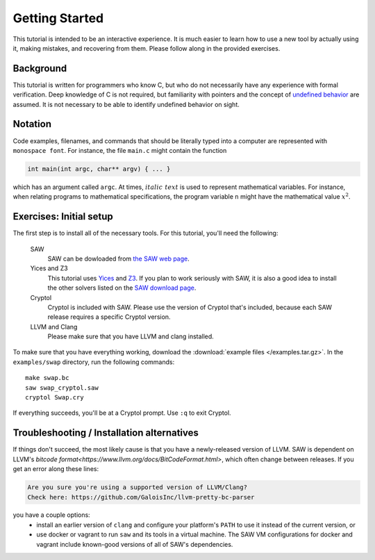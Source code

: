 Getting Started
===============

This tutorial is intended to be an interactive experience. It is much
easier to learn how to use a new tool by actually using it, making
mistakes, and recovering from them. Please follow along in the
provided exercises.

Background
----------

This tutorial is written for programmers who know C, but who do not
necessarily have any experience with formal verification. Deep
knowledge of C is not required, but familiarity with pointers and the
concept of `undefined behavior <https://en.wikipedia.org/wiki/Undefined_behavior>`_ 
are assumed. It is not necessary to be
able to identify undefined behavior on sight.


Notation
--------

Code examples, filenames, and commands that should be literally typed
into a computer are represented with ``monospace font``. For instance,
the file ``main.c`` might contain the function

.. code-block:: C

  int main(int argc, char** argv) { ... }

which has an argument called ``argc``. At times, :math:`\mathit{italic\ text}`
is used to represent mathematical variables. For instance, when relating programs
to mathematical specifications, the program variable ``n`` might have the
mathematical value :math:`x^2`.

Exercises: Initial setup
------------------------

The first step is to install all of the necessary tools. For this
tutorial, you'll need the following:

  SAW
    SAW can be dowloaded from `the SAW web page <https://saw.galois.com/downloads.html>`_.

  Yices and Z3
    This tutorial uses
    `Yices <https://yices.csl.sri.com/>`_ and
    `Z3 <https://github.com/Z3Prover/z3/releases>`_. If you plan to
    work seriously with SAW, it is also a good idea to install the
    other solvers listed on the `SAW download page
    <https://saw.galois.com/downloads.html>`_.

  Cryptol
    Cryptol is included with SAW. Please use the version of Cryptol
    that's included, because each SAW release requires a specific
    Cryptol version.

  LLVM and Clang
    Please make sure that you have LLVM and clang installed.

To make sure that you have everything working, download the
:download:`example files </examples.tar.gz>`. In the ``examples/swap``
directory, run the following commands::

    make swap.bc
    saw swap_cryptol.saw
    cryptol Swap.cry

If everything succeeds, you'll be at a Cryptol prompt. Use ``:q`` to
exit Cryptol.

Troubleshooting / Installation alternatives
-------------------------------------------

If things don't succeed, the most likely cause is that you have a
newly-released version of LLVM.  SAW is dependent on LLVM's
`bitcode format<https://www.llvm.org/docs/BitCodeFormat.html>`, 
which often change between releases.  If you get an error
along these lines:

.. code-block::

   Are you sure you're using a supported version of LLVM/Clang?
   Check here: https://github.com/GaloisInc/llvm-pretty-bc-parser

you have a couple options:
  * install an earlier version of ``clang`` and configure your platform's 
    ``PATH`` to use it instead of the current version, or
  * use docker or vagrant to run ``saw`` and its tools in a virtual machine.
    The SAW VM configurations for docker and vagrant include known-good versions of all of SAW's
    dependencies.
